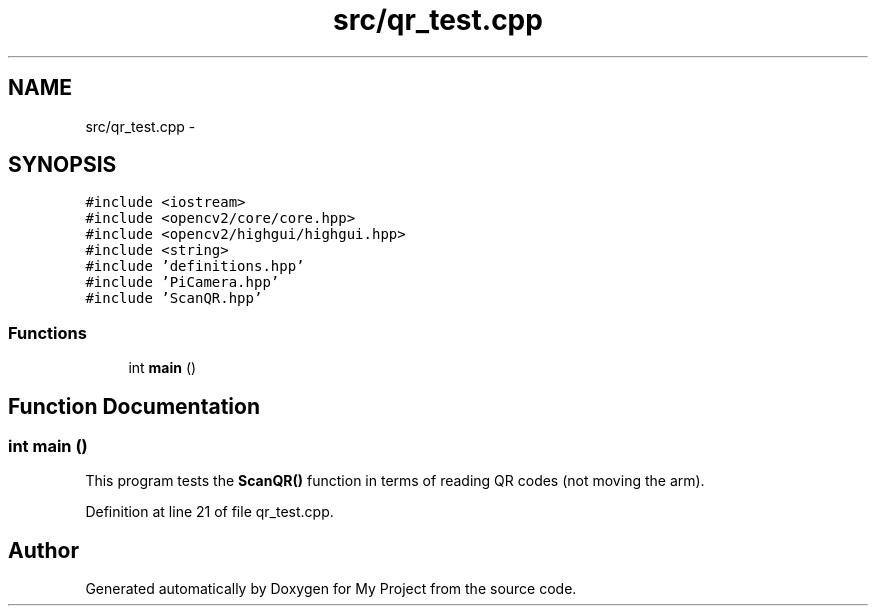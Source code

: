 .TH "src/qr_test.cpp" 3 "Tue Mar 8 2016" "My Project" \" -*- nroff -*-
.ad l
.nh
.SH NAME
src/qr_test.cpp \- 
.SH SYNOPSIS
.br
.PP
\fC#include <iostream>\fP
.br
\fC#include <opencv2/core/core\&.hpp>\fP
.br
\fC#include <opencv2/highgui/highgui\&.hpp>\fP
.br
\fC#include <string>\fP
.br
\fC#include 'definitions\&.hpp'\fP
.br
\fC#include 'PiCamera\&.hpp'\fP
.br
\fC#include 'ScanQR\&.hpp'\fP
.br

.SS "Functions"

.in +1c
.ti -1c
.RI "int \fBmain\fP ()"
.br
.in -1c
.SH "Function Documentation"
.PP 
.SS "int main ()"
This program tests the \fBScanQR()\fP function in terms of reading QR codes (not moving the arm)\&. 
.PP
Definition at line 21 of file qr_test\&.cpp\&.
.SH "Author"
.PP 
Generated automatically by Doxygen for My Project from the source code\&.
